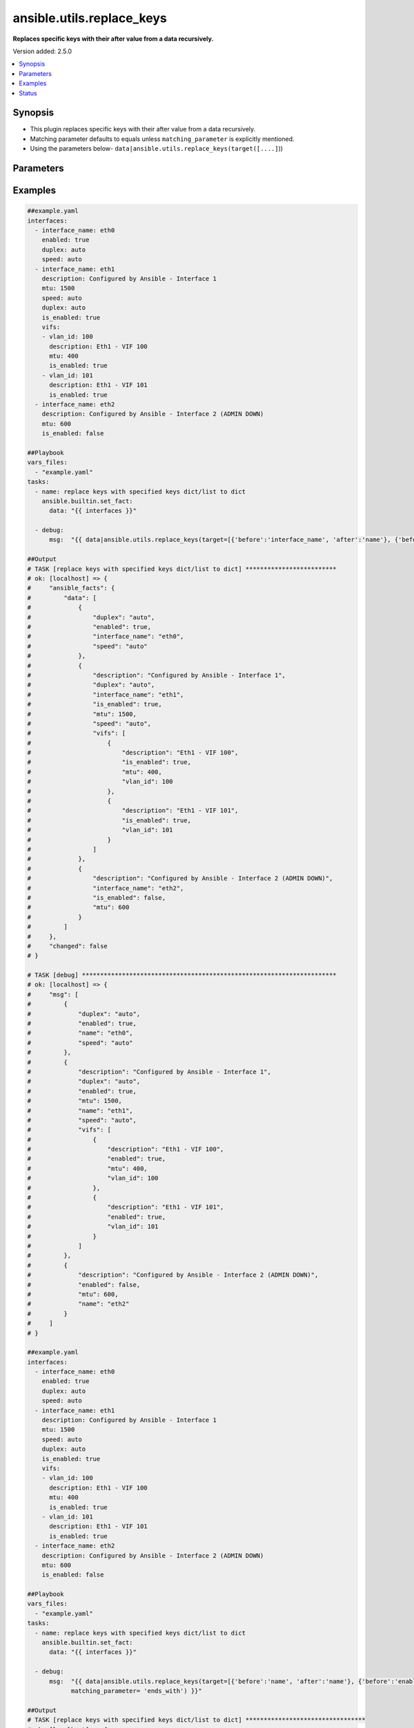 .. _ansible.utils.replace_keys_filter:


**************************
ansible.utils.replace_keys
**************************

**Replaces specific keys with their after value from a data recursively.**


Version added: 2.5.0

.. contents::
   :local:
   :depth: 1


Synopsis
--------
- This plugin replaces specific keys with their after value from a data recursively.
- Matching parameter defaults to equals unless ``matching_parameter`` is explicitly mentioned.
- Using the parameters below- ``data|ansible.utils.replace_keys(target([....]``))




Parameters
----------

.. raw:: html

    <table  border=0 cellpadding=0 class="documentation-table">
        <tr>
            <th colspan="2">Parameter</th>
            <th>Choices/<font color="blue">Defaults</font></th>
                <th>Configuration</th>
            <th width="100%">Comments</th>
        </tr>
            <tr>
                <td colspan="2">
                    <div class="ansibleOptionAnchor" id="parameter-"></div>
                    <b>data</b>
                    <a class="ansibleOptionLink" href="#parameter-" title="Permalink to this option"></a>
                    <div style="font-size: small">
                        <span style="color: purple">raw</span>
                         / <span style="color: red">required</span>
                    </div>
                </td>
                <td>
                </td>
                    <td>
                    </td>
                <td>
                        <div>This option represents a list of dictionaries or a dictionary with any level of nesting data.</div>
                        <div>For example <code>config_data|ansible.utils.replace_keys(target([....]</code>)), in this case <code>config_data</code> represents this option.</div>
                </td>
            </tr>
            <tr>
                <td colspan="2">
                    <div class="ansibleOptionAnchor" id="parameter-"></div>
                    <b>matching_parameter</b>
                    <a class="ansibleOptionLink" href="#parameter-" title="Permalink to this option"></a>
                    <div style="font-size: small">
                        <span style="color: purple">string</span>
                    </div>
                </td>
                <td>
                        <ul style="margin: 0; padding: 0"><b>Choices:</b>
                                    <li>starts_with</li>
                                    <li>ends_with</li>
                                    <li>regex</li>
                        </ul>
                </td>
                    <td>
                    </td>
                <td>
                        <div>Specify the matching configuration of target keys and data attributes.</div>
                </td>
            </tr>
            <tr>
                <td colspan="2">
                    <div class="ansibleOptionAnchor" id="parameter-"></div>
                    <b>target</b>
                    <a class="ansibleOptionLink" href="#parameter-" title="Permalink to this option"></a>
                    <div style="font-size: small">
                        <span style="color: purple">list</span>
                         / <span style="color: purple">elements=dictionary</span>
                         / <span style="color: red">required</span>
                    </div>
                </td>
                <td>
                </td>
                    <td>
                    </td>
                <td>
                        <div>Specify the target keys to replace in list of dictionaries format containing before and after key value.</div>
                </td>
            </tr>
                                <tr>
                    <td class="elbow-placeholder"></td>
                <td colspan="1">
                    <div class="ansibleOptionAnchor" id="parameter-"></div>
                    <b>after</b>
                    <a class="ansibleOptionLink" href="#parameter-" title="Permalink to this option"></a>
                    <div style="font-size: small">
                        <span style="color: purple">string</span>
                    </div>
                </td>
                <td>
                </td>
                    <td>
                    </td>
                <td>
                        <div>after attribute key [change to]</div>
                </td>
            </tr>
            <tr>
                    <td class="elbow-placeholder"></td>
                <td colspan="1">
                    <div class="ansibleOptionAnchor" id="parameter-"></div>
                    <b>before</b>
                    <a class="ansibleOptionLink" href="#parameter-" title="Permalink to this option"></a>
                    <div style="font-size: small">
                        <span style="color: purple">string</span>
                    </div>
                </td>
                <td>
                </td>
                    <td>
                    </td>
                <td>
                        <div>before attribute key [to change]</div>
                </td>
            </tr>

    </table>
    <br/>




Examples
--------

.. code-block:: yaml

    ##example.yaml
    interfaces:
      - interface_name: eth0
        enabled: true
        duplex: auto
        speed: auto
      - interface_name: eth1
        description: Configured by Ansible - Interface 1
        mtu: 1500
        speed: auto
        duplex: auto
        is_enabled: true
        vifs:
        - vlan_id: 100
          description: Eth1 - VIF 100
          mtu: 400
          is_enabled: true
        - vlan_id: 101
          description: Eth1 - VIF 101
          is_enabled: true
      - interface_name: eth2
        description: Configured by Ansible - Interface 2 (ADMIN DOWN)
        mtu: 600
        is_enabled: false

    ##Playbook
    vars_files:
      - "example.yaml"
    tasks:
      - name: replace keys with specified keys dict/list to dict
        ansible.builtin.set_fact:
          data: "{{ interfaces }}"

      - debug:
          msg:  "{{ data|ansible.utils.replace_keys(target=[{'before':'interface_name', 'after':'name'}, {'before':'is_enabled', 'after':'enabled'}]) }}"

    ##Output
    # TASK [replace keys with specified keys dict/list to dict] *************************
    # ok: [localhost] => {
    #     "ansible_facts": {
    #         "data": [
    #             {
    #                 "duplex": "auto",
    #                 "enabled": true,
    #                 "interface_name": "eth0",
    #                 "speed": "auto"
    #             },
    #             {
    #                 "description": "Configured by Ansible - Interface 1",
    #                 "duplex": "auto",
    #                 "interface_name": "eth1",
    #                 "is_enabled": true,
    #                 "mtu": 1500,
    #                 "speed": "auto",
    #                 "vifs": [
    #                     {
    #                         "description": "Eth1 - VIF 100",
    #                         "is_enabled": true,
    #                         "mtu": 400,
    #                         "vlan_id": 100
    #                     },
    #                     {
    #                         "description": "Eth1 - VIF 101",
    #                         "is_enabled": true,
    #                         "vlan_id": 101
    #                     }
    #                 ]
    #             },
    #             {
    #                 "description": "Configured by Ansible - Interface 2 (ADMIN DOWN)",
    #                 "interface_name": "eth2",
    #                 "is_enabled": false,
    #                 "mtu": 600
    #             }
    #         ]
    #     },
    #     "changed": false
    # }

    # TASK [debug] **********************************************************************
    # ok: [localhost] => {
    #     "msg": [
    #         {
    #             "duplex": "auto",
    #             "enabled": true,
    #             "name": "eth0",
    #             "speed": "auto"
    #         },
    #         {
    #             "description": "Configured by Ansible - Interface 1",
    #             "duplex": "auto",
    #             "enabled": true,
    #             "mtu": 1500,
    #             "name": "eth1",
    #             "speed": "auto",
    #             "vifs": [
    #                 {
    #                     "description": "Eth1 - VIF 100",
    #                     "enabled": true,
    #                     "mtu": 400,
    #                     "vlan_id": 100
    #                 },
    #                 {
    #                     "description": "Eth1 - VIF 101",
    #                     "enabled": true,
    #                     "vlan_id": 101
    #                 }
    #             ]
    #         },
    #         {
    #             "description": "Configured by Ansible - Interface 2 (ADMIN DOWN)",
    #             "enabled": false,
    #             "mtu": 600,
    #             "name": "eth2"
    #         }
    #     ]
    # }

    ##example.yaml
    interfaces:
      - interface_name: eth0
        enabled: true
        duplex: auto
        speed: auto
      - interface_name: eth1
        description: Configured by Ansible - Interface 1
        mtu: 1500
        speed: auto
        duplex: auto
        is_enabled: true
        vifs:
        - vlan_id: 100
          description: Eth1 - VIF 100
          mtu: 400
          is_enabled: true
        - vlan_id: 101
          description: Eth1 - VIF 101
          is_enabled: true
      - interface_name: eth2
        description: Configured by Ansible - Interface 2 (ADMIN DOWN)
        mtu: 600
        is_enabled: false

    ##Playbook
    vars_files:
      - "example.yaml"
    tasks:
      - name: replace keys with specified keys dict/list to dict
        ansible.builtin.set_fact:
          data: "{{ interfaces }}"

      - debug:
          msg:  "{{ data|ansible.utils.replace_keys(target=[{'before':'name', 'after':'name'}, {'before':'enabled', 'after':'enabled'}],
                matching_parameter= 'ends_with') }}"

    ##Output
    # TASK [replace keys with specified keys dict/list to dict] *********************************
    # ok: [localhost] => {
    #     "ansible_facts": {
    #         "data": [
    #             {
    #                 "duplex": "auto",
    #                 "enabled": true,
    #                 "interface_name": "eth0",
    #                 "speed": "auto"
    #             },
    #             {
    #                 "description": "Configured by Ansible - Interface 1",
    #                 "duplex": "auto",
    #                 "interface_name": "eth1",
    #                 "is_enabled": true,
    #                 "mtu": 1500,
    #                 "speed": "auto",
    #                 "vifs": [
    #                     {
    #                         "description": "Eth1 - VIF 100",
    #                         "is_enabled": true,
    #                         "mtu": 400,
    #                         "vlan_id": 100
    #                     },
    #                     {
    #                         "description": "Eth1 - VIF 101",
    #                         "is_enabled": true,
    #                         "vlan_id": 101
    #                     }
    #                 ]
    #             },
    #             {
    #                 "description": "Configured by Ansible - Interface 2 (ADMIN DOWN)",
    #                 "interface_name": "eth2",
    #                 "is_enabled": false,
    #                 "mtu": 600
    #             }
    #         ]
    #     },
    #     "changed": false
    # }

    # TASK [debug] ***************************************************************************
    # ok: [localhost] => {
    #     "msg": [
    #         {
    #             "duplex": "auto",
    #             "enabled": true,
    #             "name": "eth0",
    #             "speed": "auto"
    #         },
    #         {
    #             "description": "Configured by Ansible - Interface 1",
    #             "duplex": "auto",
    #             "enabled": true,
    #             "mtu": 1500,
    #             "name": "eth1",
    #             "speed": "auto",
    #             "vifs": [
    #                 {
    #                     "description": "Eth1 - VIF 100",
    #                     "enabled": true,
    #                     "mtu": 400,
    #                     "vlan_id": 100
    #                 },
    #                 {
    #                     "description": "Eth1 - VIF 101",
    #                     "enabled": true,
    #                     "vlan_id": 101
    #                 }
    #             ]
    #         },
    #         {
    #             "description": "Configured by Ansible - Interface 2 (ADMIN DOWN)",
    #             "enabled": false,
    #             "mtu": 600,
    #             "name": "eth2"
    #         }
    #     ]
    # }




Status
------


Authors
~~~~~~~

- Sagar Paul (@KB-perByte)


.. hint::
    Configuration entries for each entry type have a low to high priority order. For example, a variable that is lower in the list will override a variable that is higher up.
